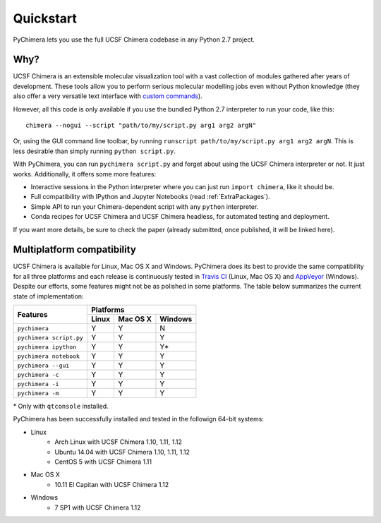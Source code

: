 Quickstart
==========

PyChimera lets you use the full UCSF Chimera codebase in any Python 2.7 project.

Why?
----

UCSF Chimera is an extensible molecular visualization tool with a vast collection
of modules gathered after years of development. These tools allow you to perform
serious molecular modelling jobs even without Python knowledge (they also offer
a very versatile text interface with `custom commands
<https://www.cgl.ucsf.edu/chimera/docs/UsersGuide/framecommand.html>`_).

However, all this code is only available if you use the bundled Python 2.7 interpreter
to run your code, like this:

::

    chimera --nogui --script "path/to/my/script.py arg1 arg2 argN"


Or, using the GUI command line toolbar, by running ``runscript path/to/my/script.py
arg1 arg2 argN``. This is less desirable than simply running ``python script.py``.

With PyChimera, you can run ``pychimera script.py`` and forget about using the UCSF Chimera
interpreter or not. It just works. Additionally, it offers some more features:

- Interactive sessions in the Python interpreter where you can just run ``import chimera``, like it should be.

- Full compatibility with IPython and Jupyter Notebooks (read :ref:`ExtraPackages`).

- Simple API to run your Chimera-dependent script with any ``python`` interpreter.

- Conda recipes for UCSF Chimera and UCSF Chimera headless, for automated testing and deployment.

If you want more details, be sure to check the paper (already submitted, once published, it
will be linked here).


.. _multiplatform:

Multiplatform compatibility
---------------------------

.. image:: https://travis-ci.org/insilichem/pychimera.svg?branch=master
   :target: https://travis-ci.org/insilichem/pychimera

.. image:: https://ci.appveyor.com/api/projects/status/fwp3uum6be7tcfqn/branch/master?svg=true
   :target: https://ci.appveyor.com/project/jaimergp/pychimera


UCSF Chimera is available for Linux, Mac OS X and Windows. PyChimera does its best to
provide the same compatibility for all three platforms and each release is continuously
tested in `Travis CI`_ (Linux, Mac OS X) and `AppVeyor`_ (Windows). Despite our efforts,
some features might not be as polished in some platforms. The table below summarizes
the current state of implementation:

+-------------------------+----------------------------+
|                         | Platforms                  |
+       Features          +-------+----------+---------+
|                         | Linux | Mac OS X | Windows |
+=========================+=======+==========+=========+
| ``pychimera``           |   Y   |     Y    |    N    |
+-------------------------+-------+----------+---------+
| ``pychimera script.py`` |   Y   |     Y    |    Y    |
+-------------------------+-------+----------+---------+
| ``pychimera ipython``   |   Y   |     Y    |    Y*   |
+-------------------------+-------+----------+---------+
| ``pychimera notebook``  |   Y   |     Y    |    Y    |
+-------------------------+-------+----------+---------+
| ``pychimera --gui``     |   Y   |     Y    |    Y    |
+-------------------------+-------+----------+---------+
| ``pychimera -c``        |   Y   |     Y    |    Y    |
+-------------------------+-------+----------+---------+
| ``pychimera -i``        |   Y   |     Y    |    Y    |
+-------------------------+-------+----------+---------+
| ``pychimera -m``        |   Y   |     Y    |    Y    |
+-------------------------+-------+----------+---------+

\* Only with ``qtconsole`` installed.

PyChimera has been successfully installed and tested in the followign 64-bit systems:

- Linux
    + Arch Linux with UCSF Chimera 1.10, 1.11, 1.12
    + Ubuntu 14.04 with UCSF Chimera 1.10, 1.11, 1.12
    + CentOS 5 with UCSF Chimera 1.11
- Mac OS X
    + 10.11 El Capitan with UCSF Chimera 1.12
- Windows
    + 7 SP1 with UCSF Chimera 1.12


.. _Travis CI: https://travis-ci.org/insilichem/pychimera
.. _AppVeyor: https://ci.appveyor.com/project/jaimergp/pychimera
